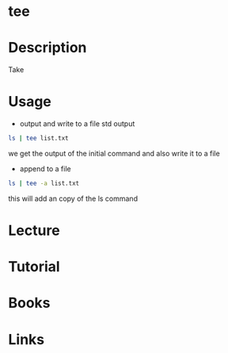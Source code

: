 #+TAGS: file_manipulation tee


* tee
* Description
Take 
* Usage
- output and write to a file std output
#+BEGIN_SRC sh
ls | tee list.txt
#+END_SRC
we get the output of the initial command and also write it to a file

- append to a file
#+BEGIN_SRC sh
ls | tee -a list.txt
#+END_SRC
this will add an copy of the ls command

* Lecture
* Tutorial
* Books
* Links
